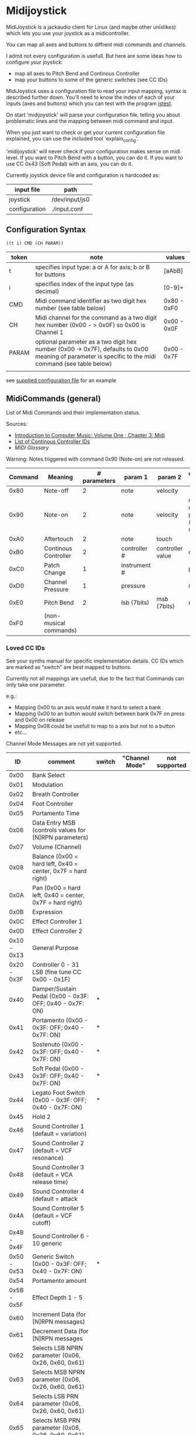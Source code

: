 * Midijoystick


 MidiJoystick is a jackaudio client for Linux (and maybe other unixlikes) which lets you use your joystick as a midicontroller.

 You can map all axes and buttons to diffrent midi commands and channels.
 
 I admit not every configuration is usefull. But here are some ideas how to configure your joystick:
 * map all axes to Pitch Bend and Continous Controller
 * map your buttons to some of the generic switches (see CC IDs)

 MidiJoystick uses a configuration file to read your input mapping, syntax is described further down.
 You'll need to know the index of each of your inputs (axes and buttons) which you can test with 
 the program [[http://linux.die.net/man/1/jstest][jstest]].
 
 On start 'midijoystick' will parse your configuration file, telling you about problematic lines 
 and the mapping between midi command and input.

 When you just want to check or get your current configuration file explained, you can use the 
 included tool 'explain_config'.
  
 
 'midijoystick' will never check if your configuration makes sense on midi level. If you want to Pitch Bend with a button, you can do it.
 If you want to use CC 0x43 (Soft Pedal) with an axis, you can do it.
 

 Currently joystick device file and configuration is hardcoded as:

 | input file    | path           |
 |---------------+----------------|
 | joystick      | /dev/input/js0 |
 | configuration | ./input.conf   |

** Configuration Syntax


~((t i) CMD (CH PARAM))~

| token | note                                                                                                                                                  | values      |
|-------+-------------------------------------------------------------------------------------------------------------------------------------------------------+-------------|
| t     | specifies input type: a or A for axis; b or B for buttons                                                                                             | [aAbB]      |
| i     | specifies index of the input type (as decimal)                                                                                                        | [0-9]+      |
| CMD   | Midi command identifier as two digit hex number (see table below)                                                                                     | 0x80 - 0xF0 |
| CH    | Midi channel for the command as a two digit hex number (0x00 - > 0x0F) so 0x00 is Channel 1                                                           | 0x00 - 0x0F |
| PARAM | optional parameter as a two digit hex number (0x00 -> 0x7F),  defaults to 0x00 meaning of parameter is specific to the midi command (see table below) | 0x00 - 0x7F |
|       |                                                                                                                                                       |             |

 see [[./input.conf][supplied configuration file]] for an example 

** MidiCommands (general)

  
 List of Midi Commands and their implementation status.

 Sources:
 - [[http://www.indiana.edu/~emusic/etext/MIDI/chapter3_MIDI.shtml][Introduction to Computer Music: Volume One ; Chapter 3: Midi]]
 - [[http://nickfever.com/music/midi-cc-list][List of Continous Controller IDs]]
 - [[www.2writers.com/eddie/MidiGlossary.htm][MIDI Glossary]]


 Warning: Notes triggered with command 0x90 (Note-on) are not released.
 

 | Command | Meaning                | # parameters | param 1      | param 2          | configuration param                                    | implemented |
 |---------+------------------------+--------------+--------------+------------------+--------------------------------------------------------+-------------|
 |    0x80 | Note-off               |            2 | note         | velocity         |                                                        | no          |
 |    0x90 | Note-on                |            2 | note         | velocity         | note for input center position (defaults to note 0x40) | poorly      |
 |    0xA0 | Aftertouch             |            2 | note         | touch            |                                                        | no          |
 |    0xB0 | Continous Controller   |            2 | controller # | controller value | controller #                                           | yes         |
 |    0xC0 | Patch Change           |            1 | instrument # |                  | patch number                                           | yes         |
 |    0xD0 | Channel Pressure       |            1 | pressure     |                  | not used                                               | yes         |
 |    0xE0 | Pitch Bend             |            2 | lsb (7bits)  | msb (7bits)      | not used                                               | yes         |
 |    0xF0 | (non-musical commands) |              |              |                  |                                                        | no          |


*** Loved CC IDs

 See your synths manual for specific implementation details.
 CC IDs which are marked as "switch" are best mapped to buttons.
 
 Currently not all mappings are usefull, due to the fact that Commands can only take one parameter.

 e.g.: 

 - Mapping 0x00 to an axis would make it hard to select a bank
 - Mapping 0x00 to an button would switch between bank 0x7F on press and 0x00 on release
 - Mapping 0x08 could be usefull to map to a axis but not to a button
 - etc...

 Channel Mode Messages are not yet supported.

 |          ID | comment                                                      | switch | "Channel Mode" | not supported |
 |-------------+--------------------------------------------------------------+--------+----------------+---------------|
 |-------------+--------------------------------------------------------------+--------+----------------+---------------|
 |        0x00 | Bank Select                                                  |        |                |               |
 |        0x01 | Modulation                                                   |        |                |               |
 |        0x02 | Breath Controller                                            |        |                |               |
 |-------------+--------------------------------------------------------------+--------+----------------+---------------|
 |        0x04 | Foot Controller                                              |        |                |               |
 |        0x05 | Portamento Time                                              |        |                |               |
 |        0x06 | Data Entry MSB (controls values for [N]RPN parameters)       |        |                |               |
 |        0x07 | Volume (Channel)                                             |        |                |               |
 |        0x08 | Balance (0x00 = hard left, 0x40 = center, 0x7F = hard right) |        |                |               |
 |-------------+--------------------------------------------------------------+--------+----------------+---------------|
 |        0x0A | Pan (0x00 = hard left, 0x40 = center, 0x7F = hard right)     |        |                |               |
 |        0x0B | Expression                                                   |        |                |               |
 |        0x0C | Effect Controller 1                                          |        |                |               |
 |        0x0D | Effect Controller 2                                          |        |                |               |
 |-------------+--------------------------------------------------------------+--------+----------------+---------------|
 | 0x10 - 0x13 | General Purpose                                              |        |                |               |
 |-------------+--------------------------------------------------------------+--------+----------------+---------------|
 | 0x20 - 0x3F | Controller 0 - 31 LSB (fine tune CC 0x00 - 0x1F)             |        |                |               |
 |        0x40 | Damper/Sustain Pedal (0x00 - 0x3F: OFF; 0x40 - 0x7F: ON)     | *      |                |               |
 |        0x41 | Portamento           (0x00 - 0x3F: OFF; 0x40 - 0x7F: ON)     | *      |                |               |
 |        0x42 | Sostenuto            (0x00 - 0x3F: OFF; 0x40 - 0x7F: ON)     | *      |                |               |
 |        0x43 | Soft Pedal           (0x00 - 0x3F: OFF; 0x40 - 0x7F: ON)     | *      |                |               |
 |        0x44 | Legato Foot Switch   (0x00 - 0x3F: OFF; 0x40 - 0x7F: ON)     | *      |                |               |
 |        0x45 | Hold 2                                                       |        |                |               |
 |        0x46 | Sound Controller 1 (default = variation)                     |        |                |               |
 |        0x47 | Sound Controller 2 (default = VCF resonance)                 |        |                |               |
 |        0x48 | Sound Controller 3 (default = VCA release time)              |        |                |               |
 |        0x49 | Sound Controller 4 (default = attack                         |        |                |               |
 |        0x4A | Sound Controller 5 (default = VCF cutoff)                    |        |                |               |
 | 0x4B - 0x4F | Sound Controller 6 - 10  generic                             |        |                |               |
 | 0x50 - 0x53 | Generic Switch       (0x00 - 0x3F: OFF; 0x40 - 0x7F: ON)     | *      |                |               |
 |        0x54 | Portamento amount                                            |        |                |               |
 |-------------+--------------------------------------------------------------+--------+----------------+---------------|
 | 0x5B - 0x5F | Effect Depth 1 - 5                                           |        |                |               |
 |        0x60 | Increment Data (for [N]RPN messages)                         |        |                |               |
 |        0x61 | Decrement Data (for [N]RPN messages                          |        |                |               |
 |        0x62 | Selects LSB NPRN parameter (0x06, 0x26, 0x60, 0x61)          |        |                |               |
 |        0x63 | Selects MSB NPRN parameter (0x06, 0x26, 0x60, 0x61)          |        |                |               |
 |        0x64 | Selects LSB  PRN parameter (0x06, 0x26, 0x60, 0x61)          |        |                |               |
 |        0x65 | Selects MSB  PRN parameter (0x06, 0x26, 0x60, 0x61)          |        |                |               |
 |-------------+--------------------------------------------------------------+--------+----------------+---------------|
 |        0x78 | Mutes all sounding notes (ignore sustain / release)          |        | *              | *             |
 |        0x79 | Resets all controllers to default                            |        | *              | *             |
 |        0x7A | Local On/Off                                                 |*       | *              | *             |
 |        0x7B | Mutes all sounding notes (respects sustain / release)        |        | *              | *             |
 |        0x7C | Omni Mode OFF                                                |        | *              | *             |
 |        0x7D | Omni Mode On                                                 |        | *              | *             |
 |        0x7E | Mono Mode                                                    |        | *              | *             |
 |        0x7F | Poly Mode                                                    |        | *              | *             |

 Undefined MIDI CCs:

 These CC IDs are not defined, but may be used by your synth. See your manual as always.
 
 0x03; 0x09; 0x0E; 0x0F; 0x14 - 0x1F; 0x55 - 0x5C; 0x66 - 0x77;
 

*** System Commands

**** System Common Commands

 Currently there are no plans to support System Common Commands (not including 0xF7 aka EOX aka End of system exclusive message).

**** System Realtime Commands (NOT YET SUPPORTED)

 |  CMD | Description                                 | gona implement? |
 |------+---------------------------------------------+-----------------|
 | 0xF8 | Timing Clock                                | nope            |
 | 0xFA | Start (from beginning of song)              | yup             |
 | 0xFB | Continue (from current position)            | yup             |
 | 0xFC | Stop                                        | yup             |
 | 0xFE | Active Sensing                              | nope            |
 | 0xFF | Systen Reset (back to state after power on) | yup             |
 
 configuration example:

 System reset on button 1
 ~((b 1) (0xFF))~

**** SysEx Commands (NOT YET SUPPORTED)

 Structure of System Exclusive Commands on byte level.

 Please consult your synths manual for more information.
 
***** General Format:
 
 |    0 |  1 | 2 ...n -1          |    n |
 |------+----+--------------------+------|
 | 0xF0 | ID | data (0x00 - 0x7F) | 0xF7 |


***** Roland:
 
 |    0 |              1 |         2 |        3 |                            4 | 5 ...7     | 8 ... n -2                   | n -1     |    n |
 |------+----------------+-----------+----------+------------------------------+------------+------------------------------+----------+------|
 | 0xF0 | manufacture id | device id | model id | 0x12 (send) / 0x11 (receive) | start addr | data (send) / size (receive) | checksum | 0xF7 |
 |      |                |           |          |                              |            |                              |          |      |
 
 Calculating Roland checksum:

#+BEGIN_SRC python
  ck_sum = 0
  for byte in sysex:
      ck_sum += byte
      ck_sum = ck_sum % 128
  ck_sum = 128 - ck_sum
#+END_SRC

** TODOs

- TODO Support Channel Mode Messages fully
- TODO Support System Realtime Messages (Start, Stop, Reset )
- TODO SysEx messages support (eg: support bigger parameters)
- TODO bind multiple midi commands to one input (should result in better support for 0x80 / 0x90 )
- TODO allow to give joystick / configuration as commandline arguments
- TODO allow to configure midi value emitted when button is pressed (instead of hardcoded 0x7F)
- TODO allow to configure deadzone per axis (instead of hardcoded -/+4000)
- TODO allow to configure max values per axis (e.g. clip on -/+6000)
- TODO _maybe_ find a way to configure buttons as mod keys for axis events (e.g. axis mapped to Pitch Bend, hold a button and axis now emits CC )



** How to build

 ~$ make all~

 will build:
 - midijoystick:    main program
 - explain_config:  tool for configuration checking
 - config.pdf:      nice picture of configuration parser statemachine

 Dependencies:
 - jackaudioserver
 - ragel
 
 Optional dependencies:
 - graphwiz
 
 
 Configuration parsing is made with [[http://www.colm.net/open-source/ragel/][Ragel]] (a state machine compiler).
 Ragel compiles to a regular c source code file but can generate *.dot files for [[http://www.graphviz.org/][Graphviz]] too.
 The output files of Ragel are included in this repository, so you shouldn't need it.
 

** Additional Notes

 The joystick api maps axes values to a int16_t (positive and negative) range. While midi data bytes range from 0x00 to 0x7F.
 So we're mapping the axis values to uint16_t and then to the midi data range (0x00 - 0x7F), thus a axis value of 0x00 is a midi
 value of 0x40. An axis value of 0x00 occures when the axis controler is at center position.

 Buttons emit midi values of 0x7F when pressed and 0x00 when released, so their usefullness is subpar as for example
 mapping a button to Note-on would make not much sense.
 

** Source Code Map

  currently midijoystick.o gets created by copying main.o , that's ugly and i should change that 

 | file(s)               | comments                                               |
 |-----------------------+--------------------------------------------------------|
 | explain_config.c      | tool to check configuration                            |
 | main.c                | main program                                           |
 | config.{rl,c,dot,pdf} | all about configuration file parsing                   |
 | joystick.{c,h}        | for talking with the joystick device file              |
 | midijack.{c,h}        | for talking with jackaudio server                      |
 | midiprotocol.{c,h}    | this knows how midi msgs look like on the nibble level |
 | mapping.{c,h}         | glue code between midiprotocol and config              |


** minor thoughts

 - One design goal is to minimize heap allocation


** License

 [[./LICENSE][MIT]]
